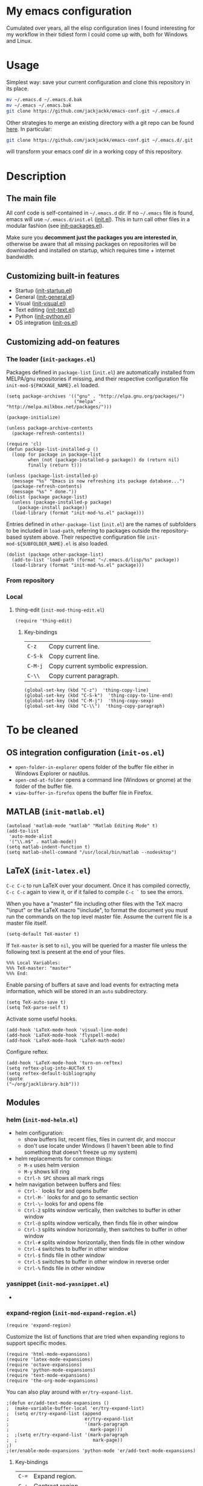 #+OPTIONS: toc:t h:4 num:nil
#+PROPERTY: header-args :results silent

* My emacs configuration

Cumulated over years, all the elisp configuration lines I found interesting for
my workflow in their tidiest form I could come up with, both for Windows and
Linux.

* Usage
Simplest way: save your current configuration and clone this repository in its place.
#+BEGIN_SRC sh
mv ~/.emacs.d ~/.emacs.d.bak
mv ~/.emacs ~/.emacs.bak
git clone https://github.com/jackjackk/emacs-conf.git ~/.emacs.d
#+END_SRC
Other strategies to merge an existing directory with a git repo can be found [[http://stackoverflow.com/questions/5377960/whats-the-best-practice-to-git-clone-into-an-existing-folder][here]]. In particular:
#+BEGIN_SRC sh
git clone https://github.com/jackjackk/emacs-conf.git ~/.emacs.d/.git --mirror --config core.bare=false
#+END_SRC
will transform your emacs conf dir in a working copy of this repository.

* Description
** The main file
All conf code is self-contained in =~/.emacs.d= dir. If no =~/.emacs=
file is found, emacs will use =~/.emacs.d/init.el= ([[file:init.org][init.el]]). This in
turn call other files in a modular fashion (see [[file:init-packages.org][init-packages.el]]).

Make sure you *decomment just the packages you are interested in*,
otherwise be aware that all missing packages on repositories will be
downloaded and installed on startup, which requires time + internet
bandwidth.
** Customizing built-in features
- Startup ([[file:init-startup.org][init-startup.el]])
- General ([[file:init-general.org][init-general.el]])
- Visual ([[file:init-visual.org][init-visual.el]])
- Text editing ([[file:init-text.org][init-text.el]])
- Python ([[file:init-python.org][init-python.el]])
- OS integration ([[file:init-os.org][init-os.el]])
** Customizing add-on features
*** The loader (~init-packages.el~)
:PROPERTIES:
:tangle:   lisp/init-packages.el
:END:

Packages defined in ~package-list~ (~init.el~) are automatically installed from MELPA/gnu repositories if missing, and their respective configuration file ~init-mod-${PACKAGE_NAME}.el~ loaded.

#+BEGIN_SRC elisp
(setq package-archives '(("gnu" . "http://elpa.gnu.org/packages/")
                         ("melpa" . "http://melpa.milkbox.net/packages/")))

(package-initialize)

(unless package-archive-contents
  (package-refresh-contents))

(require 'cl)
(defun package-list-installed-p ()
  (loop for package in package-list
        when (not (package-installed-p package)) do (return nil)
        finally (return t)))

(unless (package-list-installed-p)
  (message "%s" "Emacs is now refreshing its package database...")
  (package-refresh-contents)
  (message "%s" " done."))
(dolist (package package-list)
  (unless (package-installed-p package)
    (package-install package))
  (load-library (format "init-mod-%s.el" package)))
#+END_SRC

Entries defined in ~other-package-list~ (~init.el~) are the names of subfolders to be included in ~load-path~, referring to packages outside the repository-based system above. Their respective configuration file ~init-mod-${SUBFOLDER_NAME}.el~ is also loaded.
#+BEGIN_SRC elisp
(dolist (package other-package-list)
  (add-to-list 'load-path (format "~/.emacs.d/lisp/%s" package))
  (load-library (format "init-mod-%s.el" package)))
#+END_SRC
*** From repository
*** Local
**** thing-edit (~init-mod-thing-edit.el~)
:PROPERTIES:
:tangle:   lisp/init-mod-thing-edit.el
:END:

#+BEGIN_SRC elisp
(require 'thing-edit)
#+END_SRC
***** Key-bindings
| ~C-z~   | Copy current line.                |
| ~C-S-k~ | Copy current line.                |
| ~C-M-j~ | Copy current symbolic expression. |
| ~C-\\~  | Copy current paragraph.           |
#+BEGIN_SRC elisp
(global-set-key (kbd "C-z")  'thing-copy-line)
(global-set-key (kbd "C-S-k")  'thing-copy-to-line-end)
(global-set-key (kbd "C-M-j")  'thing-copy-sexp)
(global-set-key (kbd "C-\\")  'thing-copy-paragraph)
#+END_SRC





* To be cleaned 
** OS integration configuration (~init-os.el~)

- ~open-folder-in-explorer~ opens folder of the buffer file either in Windows
  Explorer or nautilus.
- ~open-cmd-at-folder~ opens a command line (Windows or gnome) at the folder of
  the buffer file.
- ~view-buffer-in-firefox~ opens the buffer file in Firefox.

** MATLAB (~init-matlab.el~)
:PROPERTIES:
:tangle:   lisp/init-matlab.el
:END:
#+BEGIN_SRC elisp
  (autoload 'matlab-mode "matlab" "Matlab Editing Mode" t)
  (add-to-list
   'auto-mode-alist
   '("\\.m$" . matlab-mode))
  (setq matlab-indent-function t)
  (setq matlab-shell-command "/usr/local/bin/matlab --nodesktop")
#+END_SRC
** LaTeX (~init-latex.el~)
:PROPERTIES:
:tangle:   lisp/init-latex.el
:END:

~C-c C-c~ to run LaTeX over your document. Once it has compiled correctly, ~C-c C-c~ again to view it, or if it failed to compile ~C-c `~ to see the errors.

When you have a "master" file including other files with the TeX macro "\input" or the LaTeX macro "\include", to format the document you must run the commands on the top level master file. Assume the current file is a master file itself.
#+BEGIN_SRC elisp
(setq-default TeX-master t)
#+END_SRC

If ~TeX-master~ is set to ~nil~, you will be queried for a master file unless the following text is present at the end of your files.
#+BEGIN_EXAMPLE
%%% Local Variables:
%%% TeX-master: "master"
%%% End:
#+END_EXAMPLE

Enable parsing of buffers at save and load events for extracting meta information, which will be stored in an ~auto~ subdirectory.
#+BEGIN_SRC elisp
(setq TeX-auto-save t)
(setq TeX-parse-self t)
#+END_SRC

Activate some useful hooks.
#+BEGIN_SRC elisp
(add-hook 'LaTeX-mode-hook 'visual-line-mode)
(add-hook 'LaTeX-mode-hook 'flyspell-mode)
(add-hook 'LaTeX-mode-hook 'LaTeX-math-mode)
#+END_SRC

Configure reftex.
#+BEGIN_SRC elisp
(add-hook 'LaTeX-mode-hook 'turn-on-reftex)
(setq reftex-plug-into-AUCTeX t)
(setq reftex-default-bibliography 
(quote
("~/org/jacklibrary.bib"))) 
#+END_SRC
** Modules
*** helm (~init-mod-helm.el~)

- helm configuration:
  - show buffers list, recent files, files in current dir, and moccur
  - don't use locate under Windows (I haven't been able to find something that doesn't freeze
    up my system)
- helm replacements for common things:
  - ~M-x~ uses helm version
  - ~M-y~ shows kill ring
  - ~Ctrl-h SPC~ shows all mark rings
- helm navigation between buffers and files:
  - ~Ctrl-`~ looks for and opens buffer
  - ~Ctrl-M-`~ looks for and go to semantic section
  - ~Ctrl-\~~ looks for and opens file
  - ~Ctrl-2~ splits window vertically, then switches to buffer in other window
  - ~Ctrl-@~ splits window vertically, then finds file in other window
  - ~Ctrl-3~ splits window horizontally, then switches to buffer in other window
  - ~Ctrl-#~ splits window horizontally, then finds file in other window
  - ~Ctrl-4~ switches to buffer in other window
  - ~Ctrl-$~ finds file in other window
  - ~Ctrl-5~ switches to buffer in other window in reverse order
  - ~Ctrl-%~ finds file in other window

*** yasnippet (~init-mod-yasnippet.el~)

-

*** expand-region (~init-mod-expand-region.el~)
:PROPERTIES:
:tangle:   lisp/init-mod-expand-region.el
:END:

#+BEGIN_SRC elisp
(require 'expand-region)
#+END_SRC

Customize the list of functions that are tried when expanding regions to support specific modes.
#+BEGIN_SRC elisp
(require 'html-mode-expansions)
(require 'latex-mode-expansions)
(require 'octave-expansions)
(require 'python-mode-expansions)
(require 'text-mode-expansions)
(require 'the-org-mode-expansions)
#+END_SRC

You can also play around with ~er/try-expand-list~.
#+BEGIN_SRC elisp
;(defun er/add-text-mode-expansions ()
;  (make-variable-buffer-local 'er/try-expand-list)
;  (setq er/try-expand-list (append
;                            er/try-expand-list
;                            '(mark-paragraph
;                              mark-page)))
;  ;(setq er/try-expand-list '(mark-paragraph
;  ;                            mark-page))
;)
;(er/enable-mode-expansions 'python-mode 'er/add-text-mode-expansions)
#+END_SRC
**** Key-bindings
| ~C-=~ | Expand region.                                  |
| ~C-+~ | Contract region.                                |

#+BEGIN_SRC elisp
(global-set-key (kbd "C-=") 'er/expand-region)
(global-set-key (kbd "C-+") 'er/contract-region)
#+END_SRC
*** Visible Bookmarks (~init-mod-bm.el~)
:PROPERTIES:
:tangle:   lisp/init-mod-bm.el
:END:
#+BEGIN_SRC elisp
(require 'bm)
#+END_SRC

Navigate bookmarks with assigned keys.
#+BEGIN_SRC elisp
(global-set-key (kbd "<C-f1>") 'bm-toggle)
(global-set-key (kbd "<C-f2>")   'bm-next)
(global-set-key (kbd "<C-f3>") 'bm-previous)
#+END_SRC

Click on fringe to toggle bookmarks, and use mouse wheel to move between them.
#+BEGIN_SRC elisp
(global-set-key (kbd "<left-fringe> <mouse-5>") 'bm-next-mouse)
(global-set-key (kbd "<left-fringe> <mouse-4>") 'bm-previous-mouse)
(global-set-key (kbd "<left-fringe> <mouse-1>") 'bm-toggle-mouse)
#+END_SRC

Cycle bookmark in LIFO order.
#+BEGIN_SRC elisp
(setq bm-in-lifo-order t)
#+END_SRC

Cycle through bookmarks in all open buffers.
#+BEGIN_SRC 
(setq bm-cycle-all-buffers t)
#+END_SRC

Remove bookmark after jump to it by ~bm-next~ or ~bm-previous~.
#+BEGIN_SRC elisp
(setq temporary-bookmark-p t)
#+END_SRC

*** org-mode (~init-mod-org.el~)
:PROPERTIES:
:tangle:   lisp/init-mod-org.el
:END:
Org is a mode for keeping notes, maintaining TODO lists, and doing
project planning with a fast and effective plain-text system.

**** General
Load the relevant packages.
#+BEGIN_SRC elisp
(require 'org)
(require 'org-habit)
#+END_SRC
Use org as the default mode for .org, .org_archive, and .txt files.
#+BEGIN_SRC elisp
(add-to-list 'auto-mode-alist '("\\.\\(org\\|org_archive\\|txt\\)$" . org-mode))
#+END_SRC

Single keys can be made to execute commands when the cursor is at the
beginning of a headline, speeding up the navigation.
#+BEGIN_SRC elisp
(setq org-use-speed-commands t)
#+END_SRC

Show entities as UTF8 characters.
#+BEGIN_SRC elisp
(setq org-pretty-entities t)    
#+END_SRC

Open PDFs in Evince (and not in the default choice) http://stackoverflow.com/a/8836108/789593.
#+BEGIN_SRC elisp
(add-hook 'org-mode-hook
      '(lambda ()
         (delete '("\\.pdf\\'" . default) org-file-apps)
         (add-to-list 'org-file-apps '("\\.pdf\\'" . "evince %s"))))
#+END_SRC


Provide some convenient rebindings.
#+BEGIN_SRC elisp
(defun custom-org-mode-defaults ()
"Executed as org-mode-hook."
(electric-indent-mode -1)
(org-defkey org-mode-map (kbd "M-p") 'org-metaup)
(org-defkey org-mode-map (kbd "M-n") 'org-metadown)
(org-defkey org-mode-map (kbd "C-p") 'org-babel-previous-src-block)
(org-defkey org-mode-map (kbd "C-n") 'org-babel-next-src-block)
(org-defkey org-mode-map (kbd "<prior>") 'org-previous-link)
(org-defkey org-mode-map (kbd "<next>") 'org-next-link)
(org-shifttab 2))
(add-hook 'org-mode-hook 'custom-org-mode-defaults)
#+END_SRC
Speed keys ~n~ and ~p~ are rebind to a tidier view of next/previous entries.
#+BEGIN_SRC elisp
(defun ded/org-show-next-heading-tidily ()
  "Show next entry, keeping other entries closed."
  (if (save-excursion (end-of-line) (outline-invisible-p))
      (progn (org-show-entry) (show-children))
    (outline-next-heading)
    (unless (and (bolp) (org-on-heading-p))
      (org-up-heading-safe)
      (hide-subtree)
      (error "Boundary reached"))
    (org-overview)
    (org-reveal t)
    (org-show-entry)
    (show-children)))
(add-to-list 'org-speed-commands-user
             '("n" ded/org-show-next-heading-tidily))
(defun ded/org-show-previous-heading-tidily ()
  "Show previous entry, keeping other entries closed."
  (let ((pos (point)))
    (outline-previous-heading)
    (unless (and (< (point) pos) (bolp) (org-on-heading-p))
      (goto-char pos)
      (hide-subtree)
      (error "Boundary reached"))
    (org-overview)
    (org-reveal t)
    (org-show-entry)
    (show-children)))
(add-to-list 'org-speed-commands-user 
             '("p" ded/org-show-previous-heading-tidily))
#+END_SRC
**** Tasks
Add a time stamp to the task when moved to DONE.
#+BEGIN_SRC elisp
(setq org-log-done 'time)
#+END_SRC

Set the default workflow keywords (~C-c C-t~ to choose) and their faces.
#+BEGIN_SRC elisp
(setq org-todo-keywords
      '((sequence "TODO(t)" "NEXT(n)" "|" "DONE(d!/!)")
        (sequence "WAITING(w@/!)" "HOLD(h@/!)" "SOMEDAY(o)" "|" "CANCELLED(c@/!)")))

(setq org-todo-keyword-faces
      '(("TODO"      :foreground "red"     :weight bold)
        ("NEXT"      :foreground "#e9c062" :weight bold) ; "blue"?
        ("DONE"      :foreground "forest green" :weight bold)
        ("WAITING"   :foreground "#fd9b3b" :weight bold)
        ("HOLD"      :foreground "#9b859d" :weight bold)
        ("SOMEDAY"   :foreground "#808080" :weight bold)
        ("CANCELLED" :foreground "#9eb9a7" :weight bold)))
#+END_SRC

**** Clock setup
:LOGBOOK:  
CLOCK: [2015-02-24 Tue 17:00]--[2015-02-24 Tue 17:05] =>  0:05
CLOCK: [2015-02-24 Tue 15:02]--[2015-02-24 Tue 15:30] =>  0:28
:END:      
Most of the clock and time reporting setup is taken from [[http://doc.norang.ca/org-mode.html]] website.

Save the clock history across Emacs sessions, and when you clock into a new task after resuming Emacs, resume it without prompting about what to do with the previous incomplete clock. 
#+BEGIN_SRC elisp
(setq org-clock-persist 'history)
(setq org-clock-persist-query-resume nil)
(org-clock-persistence-insinuate)
#+END_SRC

Show lot of clocking history so it's easy to pick items off with ~C-u C-c C-x C-x~ / ~C-S-F11~.
#+BEGIN_SRC elisp
(setq org-clock-history-length 30)
#+END_SRC

When clocking into task with open clock, resume clock from previous point. 
#+BEGIN_SRC elisp
(setq org-clock-in-resume t)
#+END_SRC

Change task to NEXT when clocking in.
#+BEGIN_SRC elisp
(setq org-clock-in-switch-to-state 'bh/clock-in-to-next)
(defun bh/clock-in-to-next (kw)
  "Switch a task from TODO to NEXT when clocking in.
Skips capture tasks, projects, and subprojects.
Switch projects and subprojects from NEXT back to TODO"
  (when (not (and (boundp 'org-capture-mode) org-capture-mode))
    (cond
     ((and (member (org-get-todo-state) (list "TODO"))
           (oh/is-task-p))
      "NEXT")
     ((and (member (org-get-todo-state) (list "NEXT"))
           (oh/is-project-p))
      "TODO"))))
#+END_SRC

Separate drawers for properties and logs, and save in the latter all clock data and state changes (A drawer opens only with a TAB on the drawer).
#+BEGIN_SRC elisp
(setq org-drawers (quote ("PROPERTIES" "LOGBOOK")))
(setq org-clock-into-drawer t)
#+END_SRC

Remove clock entries with a zero duration.
#+BEGIN_SRC elisp
(setq org-clock-out-remove-zero-time-clocks t)
#+END_SRC

Automatically clock out when moving task to a done state.
#+BEGIN_SRC elisp
(setq org-clock-out-when-done t)
#+END_SRC

Enable auto clock resolution for finding open clocks.
#+BEGIN_SRC elisp
(setq org-clock-auto-clock-resolution (quote when-no-clock-is-running))
#+END_SRC

Include current clocking task in clock reports.
#+BEGIN_SRC elisp
(setq org-clock-report-include-clocking-task t)
#+END_SRC

A default ~Organization~ task in my ~personal-org.org~ logs the time spent reorganizing my org-files, reading email, clearing my inbox, and doing other planning work, all activities that aren't for a specific project. Punching-in anywhere clocks in this Organization task as the default task.
#+BEGIN_SRC elisp
(defun bh/clock-in-organization-task-as-default ()
  (interactive)
  (org-with-point-at (org-id-find bh/organization-task-id 'marker)
    (org-clock-in '(16))))
(defvar bh/organization-task-id "b0605007-6a44-4446-abab-528d429b1483")
#+END_SRC

To change the default clocking task I just visit the new task in any org buffer and clock it in with ~C-u C-u C-c C-x C-i~. Now this new task that collects miscellaneous clock minutes when the clock would normally stop.

To quickly clock in the default clocking task, you can
- press ~C-u C-c C-x C-i d~, or
- repeatedly clock out so the clock moves up the project tree until you clock out the top-level task and the clock moves to the default task. 

I punch in with  at the start of my day. That clocks in the ~Organization task~ by id in my ~org.org~ file. 
To get started we need to punch in which clocks in the default task and keeps the clock running. 
#+BEGIN_SRC elisp
(setq bh/keep-clock-running nil)
(defun bh/punch-in (arg)
  "Start continuous clocking and set the default task to the
selected task.  If no task is selected set the Organization task
as the default task."
  (interactive "p")
  (setq bh/keep-clock-running t)
  (if (equal major-mode 'org-agenda-mode)
      ;;
      ;; We're in the agenda
      ;;
      (let* ((marker (org-get-at-bol 'org-hd-marker))
             (tags (org-with-point-at marker (org-get-tags-at))))
        (if (and (eq arg 4) tags)
            (org-agenda-clock-in '(16))
          (bh/clock-in-organization-task-as-default)))
    ;;
    ;; We are not in the agenda
    ;;
    (save-restriction
      (widen)
      ; Find the tags on the current task
      (if (and (equal major-mode 'org-mode) (not (org-before-first-heading-p)) (eq arg 4))
          (org-clock-in '(16))
        (bh/clock-in-organization-task-as-default)))))

(defun bh/punch-out ()
  (interactive)
  (setq bh/keep-clock-running nil)
  (when (org-clock-is-active)
    (org-clock-out))
  (org-agenda-remove-restriction-lock))

#+END_SRC

Add the following key beindings:
| ~F11~   | clock in a task (show menu with prefix) |
| ~S-F11~ | clock out of task |
| ~M-F11~ | Punch Clock In                          |
| ~M-S-F11~ | Punch Clock Out                         |
| ~C-F11~ | go to the currently clocked item        |
| ~C-S-F11~ | show clocked items history |
#+BEGIN_SRC elisp
(global-set-key (kbd "<f11>") 'org-clock-in)
(global-set-key (kbd "S-<f11>") 'org-clock-out)
(global-set-key (kbd "M-<f11>") 'bh/punch-in)
(global-set-key (kbd "M-S-<f11>") 'bh/punch-out)
(global-set-key (kbd "C-<f11>") 'org-clock-goto)
(global-set-key (kbd "C-S-<f11>") '(lambda () (interactive) (org-clock-in '(4)) ))
#+END_SRC

Other code.
#+BEGIN_SRC elisp
(defun bh/clock-in-default-task ()
  (save-excursion
    (org-with-point-at org-clock-default-task
      (org-clock-in))))
(defun bh/clock-in-parent-task ()
  "Move point to the parent (project) task if any and clock in"
  (let ((parent-task))
    (save-excursion
      (save-restriction
        (widen)
        (while (and (not parent-task) (org-up-heading-safe))
          (when (member (nth 2 (org-heading-components)) org-todo-keywords-1)
            (setq parent-task (point))))
        (if parent-task
            (org-with-point-at parent-task
              (org-clock-in))
          (when bh/keep-clock-running
            (bh/clock-in-default-task)))))))
(defun bh/clock-out-maybe ()
  (when (and bh/keep-clock-running
             (not org-clock-clocking-in)
             (marker-buffer org-clock-default-task)
             (not org-clock-resolving-clocks-due-to-idleness))
    (bh/clock-in-parent-task)))
(add-hook 'org-clock-out-hook 'bh/clock-out-maybe 'append)

(defun bh/clock-in-last-task (arg)
  "Clock in the interrupted task if there is one
Skip the default task and get the next one.
A prefix arg forces clock in of the default task."
  (interactive "p")
  (let ((clock-in-to-task
         (cond
          ((eq arg 4) org-clock-default-task)
          ((and (org-clock-is-active)
                (equal org-clock-default-task (cadr org-clock-history)))
           (caddr org-clock-history))
          ((org-clock-is-active) (cadr org-clock-history))
          ((equal org-clock-default-task (car org-clock-history)) (cadr org-clock-history))
          (t (car org-clock-history)))))
    (widen)
    (org-with-point-at clock-in-to-task
      (org-clock-in nil))))
#+END_SRC

**** Time reporting and tracking
To have an agenda clock report for the last month, use ~C-a < a v m b R~. This
- limits the agenda to this one file,
- shows the agenda for a full month,
- moves to last month,
- generates a clock report. 

Change the agenda org clock table settings in clock report mode to
- link the item headlines in the table to their origins;
- set the maximum level depth to which times are listed in the table to 5 levels;
- not show table sections from files which did not contribute;
- indent each headline field according to its level;
- limit the width of the headline column in the org table to 80 characters;

#+BEGIN_SRC elisp
(setq org-agenda-clockreport-parameter-plist
      (quote (:link t :maxlevel 5 :fileskip0 t :indent t :narrow 80)))
#+END_SRC

Set two default headings for column view: Task Effort and Clock_Summary.
#+BEGIN_SRC elisp
(setq org-columns-default-format "%80ITEM(Task) %10Effort(Effort){:} %10CLOCKSUM")
#+END_SRC

Set global default estimated amounts of time to give to tasks for easy use in column mode.
#+BEGIN_SRC elisp
(setq org-global-properties (quote (("Effort_ALL" . "0:15 0:30 0:45 1:00 2:00 3:00 4:00 5:00 6:00 0:00"))))
#+END_SRC

To create an estimate for a task or subtree:
- start column mode with ~C-c C-x C-c~;
- collapse the tree with ~c~;
- set the estimated effort value for a task with the quick keys 1 through 9;
- exit column mode with q. 

When generating agenda clock reports, make sure closed tasks and state changes are shown in the agenda.
#+BEGIN_SRC elisp
(setq org-agenda-log-mode-items (quote (closed state)))
#+END_SRC

Use ~l R~ to add the log report (without clocking data lines).
**** Agenda
Use ~F12~ (1 key less than the more common ~C-c a~) anywhere to open the Agenda, which collects TODO items, time-stamped items, and tagged headlines, displaying them in an organized way.
#+BEGIN_SRC elisp
(global-set-key (kbd "<f12>") 'org-agenda)
#+END_SRC

All ~org~ files under a specified directory will be included for agenda display.
#+BEGIN_SRC elisp
(setq org-agenda-files '("~/org"))
#+END_SRC

Include http://github.com/leoc/org-helpers, which provides many methods to configure org-mode easily for the GTD way of organizing tasks.
#+BEGIN_SRC elisp
(add-to-list 'load-path "~/.emacs.d/lisp/org-helpers")
(require 'org-helpers)
#+END_SRC

Headings will be named as explained in the table below.
|                         | *is*           | *has*                     | *does not have*  |
|-------------------------+----------------+---------------------------+------------------|
| *Todo Item*             |                | a todo keyword            |                  |
|-------------------------+----------------+---------------------------+------------------|
| *Task*                  | a todo item    |                           | subtask          |
| *Subtask*               | a task         | a parent project          |                  |
| *Single-task*           | a task         |                           | a parent project |
|-------------------------+----------------+---------------------------+------------------|
| *Project*               | a todo item    | a subtask                 |                  |
| *Subproject*            | a project      | a parent project          |                  |
| *Top-project*           | a project      |                           | a parent project |
|-------------------------+----------------+---------------------------+------------------|
| *Stuck Project*         | a project      | a TODO subtask            | a NEXT subtask   |
|-------------------------+----------------+---------------------------+------------------|
| *Inactive Task/Project* | a task/project | SOMEDAY/HOLD/WAITING      |                  |
|                         |                | DONE/CANCELLED todo state |                  |
|                         |                | (or parent has)           |                  |

Add the following key bindings in Agenda mode to provide easy context switches and better overview.
| ~N~ | Restricts the agenda view to the subtree of the current heading.           |
| ~P~ | Restricts the agenda view to the top level project of the current heading. |
| ~W~ | Removes restrictions                                                       |
| ~q~ | Put the Agenda buffer in background as the last candidate for ~other-buffer~.  |
#+BEGIN_SRC elisp
(defun custom-org-agenda-mode-defaults ()
  (org-defkey org-agenda-mode-map "N" 'oh/agenda-restrict-to-subtree)
  (org-defkey org-agenda-mode-map "P" 'oh/agenda-restrict-to-project)
  (org-defkey org-agenda-mode-map "W" 'oh/agenda-remove-restriction)
  (org-defkey org-agenda-mode-map "q" 'bury-buffer))
(add-hook 'org-agenda-mode-hook 'custom-org-agenda-mode-defaults 'append)
#+END_SRC

On the splash screen displayed by the
agenda dispatcher ~C-c a~ provide some convenient GTD-friendly views.
| Key | Header                      | Show                                                               |
|-----+-----------------------------+--------------------------------------------------------------------|
| a   | Agenda                      | Agenda view + all the following                                    |
| r   | Tasks to refile             | Tasks to refile in ~/org/capture.org (blank under restricted view) |
| #   | Stuck Projects              | Active stuck projects w/o schedule/deadline                        |
| n   | Next Tasks                  | Active NEXT non-project items  w/o schedule/deadline               |
| R   | Available Tasks             | Active non-NEXT non-project items w/o schedule/deadline that are   |
|     |                             | - single-tasks under unrestricted view                             |
|     |                             | - subtasks under restricted view                                   |
| p   | Currently Active Projects   | Active non-stuck projects that are                                 |
|     |                             | - top-projects under unrestricted view                             |
|     |                             | - subprojects under restricted view                                |
| w   | Waiting and Postponed Tasks | WAITING/HOLD non-project items                                     |
#+BEGIN_SRC elisp
(setq org-agenda-custom-commands
      '(("a" "Agenda"
       ((agenda "" nil)
          (alltodo ""
                   ((org-agenda-overriding-header "Tasks to Refile")
                    (org-agenda-files '("~/org/capture.org"))
                    (org-agenda-skip-function
                     '(oh/agenda-skip :headline-if-restricted-and '(todo)))))
          (tags-todo "/!-CANCELLED-HOLD-WAITING"
                     ((org-agenda-overriding-header "Stuck Projects")
                      (org-agenda-skip-function
                       '(oh/agenda-skip :subtree-if '(inactive non-project non-stuck-project habit scheduled deadline)))))
          (tags-todo "/NEXT"
                     ((org-agenda-overriding-header "Next Tasks")
                      (org-agenda-skip-function
                       '(oh/agenda-skip :subtree-if '(inactive project habit scheduled deadline)))
                      (org-tags-match-list-sublevels t)
                      (org-agenda-sorting-strategy '(todo-state-down effort-up category-keep))))
          (tags-todo "/!-CANCELLED-NEXT-HOLD-WAITING"
                     ((org-agenda-overriding-header "Available Tasks")
                      (org-agenda-skip-function
                       '(oh/agenda-skip :headline-if '(project)
                                        :subtree-if '(inactive habit scheduled deadline)
                                        :subtree-if-unrestricted-and '(subtask)
                                        :subtree-if-restricted-and '(single-task)))
                      (org-agenda-sorting-strategy '(category-keep))))
          (tags-todo "/!-CANCELLED"
                     ((org-agenda-overriding-header "Currently Active Projects")
                      (org-agenda-skip-function
                       '(oh/agenda-skip :subtree-if '(non-project stuck-project inactive habit)
                                        :headline-if-unrestricted-and '(subproject)
                                        :headline-if-restricted-and '(top-project)))
                      (org-agenda-sorting-strategy '(category-keep))))
          (tags-todo "/!WAITING|HOLD"
                     ((org-agenda-overriding-header "Waiting and Postponed Tasks")
                      (org-agenda-skip-function
                       '(oh/agenda-skip :subtree-if '(project habit))))))
         nil)
        ("r" "Tasks to Refile" alltodo ""
         ((org-agenda-overriding-header "Tasks to Refile")
          (org-agenda-files '("~/org/capture.org"))))
        ("#" "Stuck Projects" tags-todo "/!-CANCELLED-HOLD-WAITING"
         ((org-agenda-overriding-header "Stuck Projects")
          (org-agenda-skip-function
           '(oh/agenda-skip :subtree-if '(inactive non-project non-stuck-project
                                          habit scheduled deadline)))))
        ("n" "Next Tasks" tags-todo "/NEXT"
         ((org-agenda-overriding-header "Next Tasks")
          (org-agenda-skip-function
           '(oh/agenda-skip :subtree-if '(inactive project habit scheduled deadline)))
          (org-tags-match-list-sublevels t)
          (org-agenda-sorting-strategy '(todo-state-down effort-up category-keep))))
        ("R" "Tasks" tags-todo "/!-CANCELLED-NEXT-HOLD-WAITING"
         ((org-agenda-overriding-header "Available Tasks")
          (org-agenda-skip-function
           '(oh/agenda-skip :headline-if '(project)
                            :subtree-if '(inactive habit scheduled deadline)
                            :subtree-if-unrestricted-and '(subtask)
                            :subtree-if-restricted-and '(single-task)))
          (org-agenda-sorting-strategy '(category-keep))))
        ("p" "Projects" tags-todo "/!-CANCELLED"
         ((org-agenda-overriding-header "Currently Active Projects")
          (org-agenda-skip-function
           '(oh/agenda-skip :subtree-if '(non-project inactive habit)))
              (org-agenda-sorting-strategy '(category-keep))
              (org-tags-match-list-sublevels 'indented)))
        ("w" "Waiting Tasks" tags-todo "/!WAITING|HOLD"
         ((org-agenda-overriding-header "Waiting and Postponed Tasks")
          (org-agenda-skip-function '(oh/agenda-skip :subtree-if '(project habit)))))))
#+END_SRC

After an item has been shown from the agenda, show all of its text in the buffer.
#+BEGIN_SRC elisp
(add-hook 'org-agenda-after-show-hook 'show-all)
#+END_SRC

**** Latex
#+BEGIN_SRC elisp

#+END_SRC
**** Babel
Assign convenient key-bindings for source blocks navigation.
#+BEGIN_SRC elisp
  (global-set-key (kbd "<C-escape>") (kbd "C-c '"))
#+END_SRC

Make org play nicely with ~ipython~
#+BEGIN_SRC elisp
(setq org-babel-python-command "ipython2 --pylab=qt5 --pdb --nosep --classic 
--no-banner --no-confirm-exit")
#+END_SRC

***** Key-Bindings
#+BEGIN_SRC elisp
(fset 'execute_ipython_src_code_around_pointer
   (lambda (&optional arg) "Keyboard macro." (interactive "p") (kmacro-exec-ring-item (quote ([28 C-S-iso-lefttab 134217790 37 112 97 115 116 101 return C-S-iso-lefttab] 0 "%d")) arg)))
(global-set-key (kbd "C-|")  'execute_ipython_src_code_around_pointer)
#+END_SRC

**** Capture
Assign the global key ~F9~ for capture (1 key less than the more popular ~C-c c~).
#+BEGIN_SRC elisp
(define-key global-map "\C-cc" 'org-capture)
#+END_SRC

When a capture template specifies a target file that is not an absolute path, or filed away in an interactive way (with ~C-1 C-c C-c~), the path/prompted org file, will then be interpreted relative to ~org-directory~.
#+BEGIN_SRC elisp
(setq org-directory "~/org")
#+END_SRC

Set the default target file for those capture templates that do not specify one.
#+BEGIN_SRC elisp
(setq org-default-notes-file "~/org/capture.org")
#+END_SRC

Here are capture templates for: TODO tasks, Notes, appointments, phone calls, meetings, and org-protocol.
#+BEGIN_SRC elisp
(setq org-capture-templates
      (quote (("t" "todo" entry (file "capture.org")
               "* TODO %?\n%U\n%a\n" :clock-in t :clock-resume t)
              ("r" "respond" entry (file "capture.org")
               "* NEXT Respond to %:from on %:subject\nSCHEDULED: %t\n%U\n%a\n" :clock-in t :clock-resume t :immediate-finish t)
              ("n" "note" entry (file "capture.org")
               "* %? :NOTE:\n%U\n%a\n" :clock-in t :clock-resume t)
              ("j" "Journal" entry (file+datetree "diary.org")
               "* %?\n%U\n" :clock-in t :clock-resume t)
              ("w" "org-protocol" entry (file "capture.org")
               "* TODO Review %c\n%U\n" :immediate-finish t)
              ("m" "Meeting" entry (file "capture.org")
               "* MEETING with %? :MEETING:\n%U" :clock-in t :clock-resume t)
              ("p" "Phone call" entry (file "capture.org")
               "* PHONE %? :PHONE:\n%U" :clock-in t :clock-resume t)
              ("h" "Habit" entry (file "capture.org")
               "* NEXT %?\n%U\n%a\nSCHEDULED: %(format-time-string \"<%Y-%m-%d %a .+1d/3d>\")\n:PROPERTIES:\n:STYLE: habit\n:REPEAT_TO_STATE: NEXT\n:END:\n"))))
#+END_SRC

Provide some convenient key bindings to access those templates directly.
#+BEGIN_SRC elisp
(define-key global-map (kbd "<M-f9>")
  (lambda () (interactive) (org-capture nil "t")))
(define-key global-map (kbd "<M-S-f9>")
  (lambda () (interactive) (org-capture nil "r")))
(define-key global-map (kbd "<C-f9>")
  (lambda () (interactive) (org-capture nil "j")))
(define-key global-map (kbd "<C-S-f9>")
  (lambda () (interactive) (org-capture nil "n")))
#+END_SRC


**** Rest
#+BEGIN_SRC elisp
  ;; * Org-mode

  (require 'org-habit)

  ;; ** Agenda


  ;; ** Latex
  (setq org-latex-pdf-process (list "latexmk -f -pdf %f"))

  ;; ** Babel
  (org-babel-do-load-languages
   'org-babel-load-languages
   '((python . t) (emacs-lisp . t) (ditaa . t) (sh . t)))
  (setq org-confirm-babel-evaluate nil)
  (cond ((eq window-system 'w32)
         (setq org-babel-sh-command "C:/cygwin/bin/sh.exe"))
         (t
          (setq org-babel-sh-command "sh")))
  ;; this will use emacs syntax higlighting in your #+BEGIN_SRC
  ;; <language> <your-code> #+END_SRC code blocks.
  (setq org-src-fontify-natively t)
  (setq org-src-window-setup 'current-window)
  ;; add <p for python expansion
  (add-to-list 'org-structure-template-alist
               '("p" "#+BEGIN_SRC python\n?\n#+END_SRC" "<src lang=\"python\">\n?\n</src>"))
  ;; add <por for python expansion with raw output
  (add-to-list 'org-structure-template-alist
               '("por" "#+BEGIN_SRC python :results output raw\n?\n#+END_SRC" "<src lang=\"python\">\n?\n</src>"))
  ;; add <pv for python expansion with value
  (add-to-list 'org-structure-template-alist
               '("pv" "#+BEGIN_SRC python :results value\n?\n#+END_SRC" "<src lang=\"python\">\n?\n</src>"))
  ;; add <el for emacs-lisp expansion
  (add-to-list 'org-structure-template-alist
               '("el" "#+BEGIN_SRC emacs-lisp\n?\n#+END_SRC" "<src lang=\"emacs-lisp\">\n?\n</src>"))
  ;; add <sh for shell
  (add-to-list 'org-structure-template-alist
               '("sh" "#+BEGIN_SRC sh\n?\n#+END_SRC" "<src lang=\"shell\">\n?\n</src>"))
  ;(setq org-babel-python-command "~/anaconda/bin/ipython --no-banner --classic --no-confirm-exit")

  ;; ** Clean view
  (setq org-startup-indented t)
  (setq org-indent-mode t)
  (setq org-hide-leading-stars t)
  (defun prettier-org-code-blocks-upper ()
    (interactive)
    (font-lock-add-keywords nil
                            '(("\\(\+BEGIN_SRC\\)"
                               (0 (progn (compose-region (match-beginning 1) (match-end 1) ?¦)
                                         nil))) 
                              ("\\(\+END_SRC\\)"
                               (0 (progn (compose-region (match-beginning 1) (match-end 1) ?¦)
                                         nil))))))
  (defun prettier-org-code-blocks-lower ()
    (interactive)
    (font-lock-add-keywords nil
                            '(("\\(^[[:space:]]*#\\+begin_src .*[\r\n]\\)"
                               (0 (progn (compose-region (match-beginning 1) (match-end 1) "")
                                         nil)))
                              ("\\(^[[:space:]]*#\\+end_src[\r\n]\\)"
                               (0 (progn (compose-region (match-beginning 1) (match-end 1) "")
                                         nil))))))
  (add-hook 'org-mode-hook 'prettier-org-code-blocks-lower)
  (add-hook 'org-mode-hook 'prettier-org-code-blocks-upper)

  ;; ** Links
  (global-set-key (kbd "C-c l") 'org-store-link)
  (global-set-key "\C-c L" 'org-insert-link-global)
  (setq org-return-follows-link t) ; <RET> will also follow the link at point

  ;; ** Refile
  ; Targets include this file and any file contributing to the agenda - up to 9 levels deep
  (setq org-refile-targets (quote ((nil :maxlevel . 9)
                                   (org-agenda-files :maxlevel . 9))))
  ; Use full outline paths for refile targets - we file directly with IDO
  (setq org-refile-use-outline-path t)
  ; Targets complete directly with IDO
  (setq org-outline-path-complete-in-steps nil)
  ; Allow refile to create parent tasks with confirmation
  (setq org-refile-allow-creating-parent-nodes (quote confirm))
  ; Use IDO for both buffer and file completion and ido-everywhere to t
  (setq org-completion-use-ido t)
  (setq ido-everywhere t)
  (setq ido-max-directory-size 100000)
  (ido-mode (quote both))
  ; Use the current window when visiting files and buffers with ido
  (setq ido-default-file-method 'selected-window)
  (setq ido-default-buffer-method 'selected-window)
  ; Use the current window for indirect buffer display
  (setq org-indirect-buffer-display 'current-window)
  ;;;; Refile settings
  ; Exclude DONE state tasks from refile targets
  (defun bh/verify-refile-target ()
    "Exclude todo keywords with a done state from refile targets"
    (not (member (nth 2 (org-heading-components)) org-done-keywords)))
  (setq org-refile-target-verify-function 'bh/verify-refile-target)

  ;; ** Org Key bindings
  (global-set-key (kbd "<f2>") (kbd "C-c '"))
  (global-set-key (kbd "<C-menu>") (kbd "C-c C-v p"))
  (global-set-key (kbd "<C-M-menu>") (kbd "C-c C-v n"))
  (global-set-key (kbd "<C-apps>") (kbd "C-c C-v p"))
  (global-set-key (kbd "<C-M-apps>") (kbd "C-c C-v n"))
  (global-set-key (kbd "<f1>") 'outline-previous-visible-heading)
  (global-set-key (kbd "M-p") 'previous-error)
  (global-set-key (kbd "M-n") 'next-error)
#+END_SRC
*** zotelo (~init-mod-zotelo.el~)
:PROPERTIES:
:tangle:   lisp/init-mod-zotelo.el
:END:
Zotelo helps you efficiently export and synchronize local databases (bib, rdf, html, json etc) and Zotero collections directly from emacs (https://github.com/vspinu/zotelo).
#+BEGIN_SRC elisp
(require 'zotelo)
#+END_SRC

Activate zotelo-minor-mode in LaTeX and org mode:
#+BEGIN_SRC elisp
(add-hook 'TeX-mode-hook 'zotelo-minor-mode)
(add-hook 'org-mode-hook 'zotelo-minor-mode)
#+END_SRC

To export a zotero collection, first associate it with the current buffer with ~C-c z c~ (~zotelo-set-collection~).
To update the the local database with new changes from Zotero, use ~C-c z u~ (~zotelo-update-database~).
Use ~C-c [~ to retrieve items from the bib file.

*** simple-httpd (~init-mod-simple-httpd.el~)
:PROPERTIES:
:tangle:   lisp/init-mod-simple-httpd.el
:END:
Pure elisp HTTP server
#+BEGIN_SRC elisp
(require 'simple-httpd)
#+END_SRC

#+BEGIN_SRC elisp
(setq httpd-root "/home/jack/web")
#+END_SRC
*** js2-mode (~init-mod-js2-mode.el~)
:PROPERTIES:
:tangle:   lisp/init-mod-js2-mode.el
:END:
js2-mode is a JavaScript mode for Emacs with JavaScript parser built-in which allows syntax error detection on the fly.
#+BEGIN_SRC elisp
(require 'js2-mode)
#+END_SRC

Enable js2-mode or js2-minor-mode.
#+BEGIN_SRC elisp
(add-to-list 'auto-mode-alist '("\\.js$" . js2-mode))
#+END_SRC
*** skewer (~init-mod-skewer.el~)
:PROPERTIES:
:tangle:   lisp/init-mod-skewer-mode.el
:END:
Skewer provides live interaction with JavaScript, CSS, and HTML in a web browser.
#+BEGIN_SRC elisp
(require 'skewer-mode)
#+END_SRC

Configure all of mode hooks.
#+BEGIN_SRC elisp
(add-hook 'js2-mode-hook 'skewer-mode)
(add-hook 'css-mode-hook 'skewer-css-mode)
(add-hook 'html-mode-hook 'skewer-html-mode)
#+END_SRC
*** gams (~init-mod-gams.el~)
:PROPERTIES:
:tangle:   lisp/init-mod-gams.el
:END:
GAMS mode for Emacs written by Shirotakeda.
#+BEGIN_SRC elisp
(require 'gams)
#+END_SRC

Configure mode.
#+BEGIN_SRC elisp
;;needed for correct coloring in multiline regions of code
(setq jit-lock-chunk-size 50000)

(setq gams-indent-on t)
(setq gams-indent-number 4)
(setq gams-template-file "~/.emacs.d/lisp/gams/gams-template.txt")
(setq gams:process-command-option "ll=0 lo=3 pw=32767 ps=0")
(setq gams-statement-upcase nil) ; Use upper case for GAMS statements
(setq gams-dollar-control-upcase nil) ; Use upper case for dollar operations.
(setq gams-close-double-quotation-always t)
(setq gams-close-single-quotation-always t)
(setq gams-eolcom-symbol-default' "#")
;(setq font-lock-support-mode '((gams-mode . nil) (t . jit-lock-mode)))

;; OS specific configuration
(cond ((eq window-system 'w32)
       (setq gams:process-command-name "C:/GAMS/win64/24.4/gams.exe")
       (setq gams-system-directory "C:/GAMS/win64/24.4/")
       (setq gams-docs-directory "C:/GAMS/win64/24.4/docs/")
       (setq gams-docs-view-program "C:/Program Files (x86)/Adobe/Acrobat 11.0/Acrobat/AcroRd32.exe")
       (setq gams-lxi-command-name "~/.emacs.d/lisp/gams/lxi/gamslxi.exe")
       (setq gams-lxi-import-command-name "~/.emacs.d/lisp/gams/lxi/gamslxi-import.exe")
       (setq gams-ol-external-program "~/.emacs.d/lisp/gams/external/gamsolc.exe"))
       (t
       (setq gams:process-command-name "/opt/gams/24.2/gams")
       (setq gams-system-directory "/opt/gams/24.2")
       (setq gams-docs-directory "/opt/gams/24.2/docs/")
       (setq gams-docs-view-program "evince")
       (setq gams-lxi-command-name "~/.emacs.d/lisp/gams/lxi/gamslxi")
       (setq gams-lxi-import-command-name "~/.emacs.d/lisp/gams/lxi/gamslxi-import")
       (setq gams-ol-external-program "~/.emacs.d/lisp/gams/external/gamsolc")
))
#+END_SRC

Set GAMSDIR environment variable.
#+BEGIN_SRC elisp
(setenv "GAMSDIR" "/opt/gams/24.2")
#+END_SRC

** Other 
*** Maximize window at startup
#+BEGIN_SRC elisp
;(defun toggle-full-screen () (interactive) (shell-command "%APPDATA%/.emacs.d/emacs_fullscreen.exe"))
;(global-set-key (kbd "M-<f11>") 'toggle-full-screen)
;(add-hook 'window-setup-hook 'toggle-full-screen)
#+END_SRC
*** Grepping
#+BEGIN_SRC elisp
;; ** Grepping
;(keyboard-translate ?\C-i ?\H-i)
;(global-set-key [?\H-i] 'grep-find)
;(grep-apply-setting 'grep-command "grep -r --include=\"!\" -nH -e ! .")
;(setq grep-command  "grep -r --include=\"!\" -nH -e ! .")
#+END_SRC
* DISCLAIMER

THIS SOFTWARE IS PRIVIDED "AS IS" AND COMES WITH NO WARRANTY. USE AT YOUR OWN RISK. IN NO EVENT SHALL THE AUTHORS BE LIABLE FOR ANY DIRECT, INDIRECT, INCIDENTAL, EXEMPLARY, OR CONSEQUENTIAL DAMAGES (INCLUDING BUT NOT LIMITED TO LOSS OR CORRUPTION OF DATA). USE AT YOUR OWN RISK.

